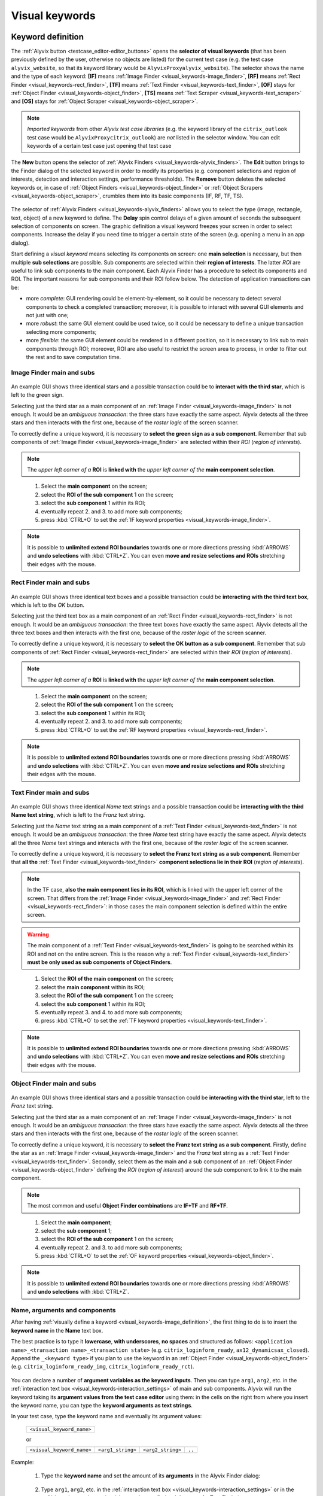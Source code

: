 .. _visual_keywords:

***************
Visual keywords
***************


.. _visual_keywords-keyword_definition:

Keyword definition
==================

The :ref:`Alyvix button <testcase_editor-editor_buttons>` opens the **selector of visual keywords** (that has been previously defined by the user, otherwise no objects are listed) for the current test case (e.g. the test case ``alyvix_website``, so that its keyword library would be ``AlyvixProxyalyvix_website``). The selector shows the name and the type of each keyword: **[IF]** means :ref:`Image Finder <visual_keywords-image_finder>`, **[RF]** means :ref:`Rect Finder <visual_keywords-rect_finder>`, **[TF]** means :ref:`Text Finder <visual_keywords-text_finder>`, **[OF]** stays for :ref:`Object Finder <visual_keywords-object_finder>`, **[TS]** means :ref:`Text Scraper <visual_keywords-text_scraper>` and **[OS]** stays for :ref:`Object Scraper <visual_keywords-object_scraper>`.

.. note::
    *Imported keywords* from other *Alyvix test case libraries* (e.g. the keyword library of the ``citrix_outlook`` test case would be ``AlyvixProxycitrix_outlook``) are *not* listed in the selector window. You can edit keywords of a certain test case just opening that test case

..

    .. image:: pictures/ride_05a_keyword_selector.png

The **New** button opens the selector of :ref:`Alyvix Finders <visual_keywords-alyvix_finders>`. The **Edit** button brings to the Finder dialog of the selected keyword in order to modify its properties (e.g. component selections and region of interests, detection and interaction settings, performance thresholds). The **Remove** button deletes the selected keywords or, in case of :ref:`Object Finders <visual_keywords-object_finder>` or :ref:`Object Scrapers <visual_keywords-object_scraper>`, crumbles them into its basic components (IF, RF, TF, TS).

    .. image:: pictures/ride_05b_finder_selector.png

The selector of :ref:`Alyvix Finders <visual_keywords-alyvix_finders>` allows you to select the type (image, rectangle, text, object) of a new keyword to define. The **Delay** spin control delays of a given amount of seconds the subsequent selection of components on screen. The graphic definition a visual keyword freezes your screen in order to select components. Increase the delay if you need time to trigger a certain state of the screen (e.g. opening a menu in an app dialog).

Start defining a *visual keyword* means selecting its components on screen: one **main selection** is necessary, but then multiple **sub selections** are possible. Sub components are selected within their **region of interests**. The latter *ROI* are useful to link sub components to the main component. Each Alyvix Finder has a procedure to select its components and ROI. The important reasons for sub components and their ROI follow below. The detection of application transactions can be:

* more *complete*: GUI rendering could be element-by-element, so it could be necessary to detect several components to check a completed transaction; moreover, it is possible to interact with several GUI elements and not just with one;
* more *robust*: the same GUI element could be used twice, so it could be necessary to define a unique transaction selecting more components;
* more *flexible*: the same GUI element could be rendered in a different position, so it is necessary to link sub to main components through ROI; moreover, ROI are also useful to restrict the screen area to process, in order to filter out the rest and to save computation time.


.. _visual_keywords-image_definition:

Image Finder main and subs
--------------------------

    .. image:: pictures/ride_07a_if_main_sub.png

An example GUI shows three identical stars and a possible transaction could be to **interact with the third star**, which is left to the green sign.

Selecting just the third star as a main component of an :ref:`Image Finder <visual_keywords-image_finder>` is not enough. It would be an *ambiguous transaction*: the three stars have exactly the same aspect. Alyvix detects all the three stars and then interacts with the first one, because of the *raster logic* of the screen scanner.

To correctly define a unique keyword, it is necessary to **select the green sign as a sub component**. Remember that sub components of :ref:`Image Finder <visual_keywords-image_finder>` are selected within their *ROI* (*region of interests*).

.. note::
    The *upper left corner of a* **ROI** is **linked with** the *upper left corner of the* **main component selection**.

..

    .. image:: pictures/ride_07bb_if_main_sub.png

..

    1. Select the **main component** on the screen;
    2. select the **ROI of the sub component** 1 on the screen;
    3. select the **sub component** 1 within its ROI;
    4. eventually repeat 2. and 3. to add more sub components;
    5. press :kbd:`CTRL+O` to set the :ref:`IF keyword properties <visual_keywords-image_finder>`.

    .. image:: pictures/image_finder_selection_edge_stretching.gif

.. note::
    It is possible to **unlimited extend ROI boundaries** towards one or more directions pressing :kbd:`ARROWS` and **undo selections** with :kbd:`CTRL+Z`. You can even **move and resize selections and ROIs** stretching their edges with the mouse.


.. _visual_keywords-rect_definition:

Rect Finder main and subs
-------------------------

    .. image:: pictures/ride_07c_rf_main_sub.png

An example GUI shows three identical text boxes and a possible transaction could be **interacting with the third text box**, which is left to the *OK* button.

Selecting just the third text box as a main component of an :ref:`Rect Finder <visual_keywords-rect_finder>` is not enough. It would be an *ambiguous transaction*: the three text boxes have exactly the same aspect. Alyvix detects all the three text boxes and then interacts with the first one, because of the *raster logic* of the screen scanner.

To correctly define a unique keyword, it is necessary to **select the OK button as a sub component**. Remember that sub components of :ref:`Rect Finder <visual_keywords-rect_finder>` are selected within their *ROI* (*region of interests*).

.. note::
    The *upper left corner of a* **ROI** is **linked with** the *upper left corner of the* **main component selection**.

..

    .. image:: pictures/ride_07db_rf_main_sub.png

..

    1. Select the **main component** on the screen;
    2. select the **ROI of the sub component** 1 on the screen;
    3. select the **sub component** 1 within its ROI;
    4. eventually repeat 2. and 3. to add more sub components;
    5. press :kbd:`CTRL+O` to set the :ref:`RF keyword properties <visual_keywords-rect_finder>`.

    .. image:: pictures/rect_finder_selection_edge_stretching.gif

.. note::
    It is possible to **unlimited extend ROI boundaries** towards one or more directions pressing :kbd:`ARROWS` and **undo selections** with :kbd:`CTRL+Z`. You can even **move and resize selections and ROIs** stretching their edges with the mouse.


.. _visual_keywords-text_definition:

Text Finder main and subs
-------------------------

    .. image:: pictures/ride_07e_tf_main_sub.png

An example GUI shows three identical *Name* text strings and a possible transaction could be **interacting with the third Name text string**, which is left to the *Franz* text string.

Selecting just the *Name* text string as a main component of a :ref:`Text Finder <visual_keywords-text_finder>` is not enough. It would be an *ambiguous transaction*: the three *Name* text string have exactly the same aspect. Alyvix detects all the three *Name* text strings and interacts with the first one, because of the *raster logic* of the screen scanner.

To correctly define a unique keyword, it is necessary to **select the Franz text string as a sub component**. Remember that **all the** :ref:`Text Finder <visual_keywords-text_finder>` **component selections lie in their ROI** (*region of interests*).

.. note::
    In the TF case, **also the main component lies in its ROI**, which is linked with the upper left corner of the screen. That differs from the :ref:`Image Finder <visual_keywords-image_finder>` and :ref:`Rect Finder <visual_keywords-rect_finder>`: in those cases the main component selection is defined within the entire screen.

.. warning::
    The main component of a :ref:`Text Finder <visual_keywords-text_finder>` is going to be searched within its ROI and not on the entire screen. This is the reason why a :ref:`Text Finder <visual_keywords-text_finder>` **must be only used as sub components of Object Finders**.

..

    .. image:: pictures/ride_07fb_tf_main_sub.png

..

    1. Select the **ROI of the main component** on the screen;
    2. select the **main component** within its ROI;
    3. select the **ROI of the sub component** 1 on the screen;
    4. select the **sub component** 1 within its ROI;
    5. eventually repeat 3. and 4. to add more sub components;
    6. press :kbd:`CTRL+O` to set the :ref:`TF keyword properties <visual_keywords-text_finder>`.

    .. image:: pictures/text_finder_selection_edge_stretching.gif

.. note::
    It is possible to **unlimited extend ROI boundaries** towards one or more directions pressing :kbd:`ARROWS` and **undo selections** with :kbd:`CTRL+Z`. You can even **move and resize selections and ROIs** stretching their edges with the mouse.


.. _visual_keywords-object_definition:

Object Finder main and subs
---------------------------

    .. image:: pictures/ride_07g_of_main_sub.png

An example GUI shows three identical stars and a possible transaction could be **interacting with the third star**, left to the *Franz* text string.

Selecting just the third star as a main component of an :ref:`Image Finder <visual_keywords-image_finder>` is not enough. It would be an *ambiguous transaction*: the three stars have exactly the same aspect. Alyvix detects all the three stars and then interacts with the first one, because of the *raster logic* of the screen scanner.

To correctly define a unique keyword, it is necessary to **select the Franz text string as a sub component**. Firstly, define the star as an :ref:`Image Finder <visual_keywords-image_finder>` and the *Franz* text string as a :ref:`Text Finder <visual_keywords-text_finder>`. Secondly, select them as the main and a sub component of an :ref:`Object Finder <visual_keywords-object_finder>` defining the *ROI* (*region of interest*) around the sub component to link it to the main component.

.. note::
    The most common and useful **Object Finder combinations** are **IF+TF** and **RF+TF**.

..

    .. image:: pictures/ride_07hb_of_main_sub.png

..

    1. Select the **main component**;
    2. select the **sub component** 1;
    3. select the **ROI of the sub component** 1 on the screen;
    4. eventually repeat 2. and 3. to add more sub components;
    5. press :kbd:`CTRL+O` to set the :ref:`OF keyword properties <visual_keywords-object_finder>`.

    .. image:: pictures/object_finder_selection.gif

.. note::
    It is possible to **unlimited extend ROI boundaries** towards one or more directions pressing :kbd:`ARROWS` and **undo selections** with :kbd:`CTRL+Z`.


.. _visual_keywords-name_components:

Name, arguments and components
------------------------------

After having :ref:`visually define a keyword <visual_keywords-image_definition>`, the first thing to do is to insert the **keyword name** in the **Name** text box.

The best practice is to type it **lowercase**, **with underscores**, **no spaces** and structured as follows: ``<application name>_<transaction name>_<transaction state>`` (e.g. ``citrix_loginform_ready``, ``ax12_dynamicsax_closed``). Append the ``_<keyword type>`` if you plan to use the keyword in an :ref:`Object Finder <visual_keywords-object_finder>` (e.g. ``citrix_loginform_ready_img``, ``citrix_loginform_ready_rct``).

    .. image:: pictures/ride_11a_alyvix_2-4-1_gui_name.png

You can declare a number of **argument variables as the keyword inputs**. Then you can type ``arg1``, ``arg2``, etc. in the :ref:`interaction text box <visual_keywords-interaction_settings>` of main and sub components. Alyvix will run the keyword taking its **argument values from the test case editor** using them: in the cells on the right from where you insert the keyword name, you can type the **keyword arguments as text strings**.

In your test case, type the keyword name and eventually its argument values:

    +---------------------------+
    | ``<visual_keyword_name>`` |
    +---------------------------+

    or

    +---------------------------+-------------------+-------------------+--------+
    | ``<visual_keyword_name>`` | ``<arg1_string>`` | ``<arg2_string>`` | ``..`` |
    +---------------------------+-------------------+-------------------+--------+

Example:

    1. Type the **keyword name** and set the amount of its **arguments** in the Alyvix Finder dialog:

    ..

        .. image:: pictures/ride_11ac_alyvix_2-4-1_gui_arg.png

    2. Type ``arg1``, ``arg2``, etc. in the :ref:`interaction text box <visual_keywords-interaction_settings>` or in the :ref:`detection text box <visual_keywords-text_finder>` (in case of a Text Finder):

    ..

        .. image:: pictures/ride_11ad_alyvix_2-4-1_gui_arg.png

    ..

        .. warning::
            Untick **Quotes** if you use keyword arguments. Moreover, tick **Encrypted** if you use encrypted keyword arguments. You can encrypt strings with the :ref:`Alyvix encryption tool <encryption_tool>`.

    3. Type the *keyword name* (and eventually its *arguments*) in your test case:

    ..

        .. image:: pictures/ride_11ab_alyvix_2-4-1_gui_name.png

In the *left pane of keyword dialogs* there are all the **components** previously selected on screen: tick (or untick) them to visualize (or not) their *selection* and *ROI* (region of interests) on screen. Click on each component to set its own **detection and interaction properties**.

    .. image:: pictures/ride_11b_alyvix_2-4-1_gui_components.png


.. _visual_keywords-detection_settings:

Detection settings
------------------

In the detection section of each *Alyvix Finder*, you can select 2 **detection modes**: **Appeared** and **Disappeared**. When a keyword will be executed, its mode affects the way Alyvix will detect it (i.e. the visual elements of a transaction) and report its performances.

    .. image:: pictures/ride_11c_alyvix_2-4-1_gui_detection.png

Selecting **Appeared**, Alyvix continuously tries and retries to detect the graphic elements on screen at a certain pace (by default this period is 0.5s, but it is customizable thanks to the system keywords :ref:`Alyvix Config <system_keywords-debug_keywords-alyvix_config>` and :ref:`Set Alyvix Info <system_keywords-debug_keywords-set_alyvix_info>`). That continues until the **Timeout** threshold will be reached: if the **Break** option is ticked, then the keyword breaks the test case, otherwise it returns ``False`` and lets the test to proceed. The latter option could be useful in case of transactions that not always happen (e.g. to manage popups).

On the other hand, **Disappeared** allows to detect the disappearance of graphic elements of screen (e.g. disappearance of an hourglass icon at the end of a loading).

The **Performance** check box enables or disables the performance measurement:

    1. :ref:`Add Perfdata <system_keywords-performance_keywords-add_perfdata>` declares the keyword performance
    2. if the **Performance** setting is ticked, the keyword outputs its performance (with 0.1s of accuracy and 0.001s of precision)
    3. :ref:`Print Perfdata <system_keywords-performance_keywords-print_perfdata>` collects and prints out all the available performance from the test case

In the **Warning** and **Critical** text boxes you can set the amount of seconds of these thresholds.

    .. image:: pictures/performance_thresholds.png


.. _visual_keywords-interaction_settings:

Interaction settings
--------------------

In the interaction section of each *Alyvix Finder*, you can set an **interaction mode** for the :ref:`selected main or sub component <visual_keywords-name_components>` of the keyword that you are defining.

    .. image:: pictures/ride_11d_alyvix_2-5-2_gui_interaction.png

Selecting **Click** or **Right Click**, Alyvix will bring the mouse pointer over the detected component and press the left or the right button of the mouse respectively. It is possible to set the number of **Clicks** and adjust **Delays** as the amount of milliseconds between clicks.

You can also set an **Interaction Point** in order to click somewhere else from the center of the component: click on the *Interaction Point* button, set the point (continuously) clicking on the screen and press :kbd:`CTRL+O` to confirm.

    .. image:: pictures/ride_11db_alyvix_2-4-1_gui_interaction.png

Click on the **Reset Point** button to reset the interaction point at the center of the component.

    .. image:: pictures/ride_11dc_alyvix_2-4-1_gui_interaction.png

**Hold and Release** is useful to drag and drop or slide GUI elements. There are 6 modes that you can select from the drop-down list on the right. The keyword execution will work as follows:

    * **Hold**: the pointer will press and hold the component;
    * **Release**: the pointer will release over the component;

    ..

        .. image:: pictures/hold_release.gif

    ..

        .. note::
            To drag and drop a GUI element (look at the animation above) it is necessary to set the **Hold** mode for **a target component** (e.g. file icon) and the **Release** mode for **another destination component** (e.g. folder icon)

    * **Release Up**: the pointer will press and hold the component, that will then be released towards up of an *amount of pixels* (to set in the spin box on the right);
    * **Release Down**: the pointer will press and hold the component, that will then be released towards down of an *amount of pixels* (to set in the spin box on the right);
    * **Release Left**: the pointer will press and hold the component, that will then be released towards left of an *amount of pixels* (to set in the spin box on the right);
    * **Release Right**: the pointer will press and hold the component, that will then be released towards right of an *amount of pixels* (to set in the spin box on the right).

    ..

        .. image:: pictures/release_displace.gif

For the latter 4 modes, select the amount of **pixel displacement** thanks to the spin box on the right: double click and insert the desired number of pixels as the release distance.

    .. image:: pictures/ride_11de_alyvix_2-4-1_gui_interaction.png

**Move** will bring the mouse pointer over the detected component without pressing anything.

Selecting **None**, Alyvix will not interact with the component (the mouse pointer will not move or click anything).

At the bottom of the interaction section, **typing settings** take place. In the text box can be inserted *text strings and shortcuts* to send (e.g. ``bla``, most of the time after a *Click* interaction somewhere).

Regular text strings can be typed together with shortcuts (e.g. ``bla{enter}``). You can find a list of the most useful shortcuts in the description of :ref:`Send Keys <system_keywords-io_keywords-send_keys>` system keyword.

It is also possible to bring the :ref:`keyword arguments <visual_keywords-name_components>` as part of the keystrokes to send.

.. warning::
    Remember to untick **Quotes**, to add one more **Arguments** (clicking the up arrow of the spin box) and finally type just an argument variable (e.g. ``arg1``, ``arg2``, etc.).

It is even possible to bring *strings*, :ref:`shortcuts <system_keywords-io_keywords-send_keys>` and :ref:`arguments <visual_keywords-name_components>` all together (e.g. ``arg1+"bla{tab}"+arg2+"bla{enter}"``).

.. warning::
    Also in this case, remember to untick **Quotes** and to add one or more **Arguments**.

**Delays [ms]** sets the sleep intervals (in milliseconds) between keys. **Duration [ms]** sets how long (in milliseconds) keys are going to be pressed.


.. _visual_keywords-alyvix_finders:

Alyvix Finders
==============

The *Alyvix Finders* are the GUI tools to **visually define application transactions**. You can build *Alyvix visual keywords* with the Alyvix Finders. Finally, you can automate application transactions running Alyvix visual keywords in test cases. There are three Alyvix Finders, one for each **type of visual element to detect** on screen: images, rectangles and text. The *Object Finder* group together basic Alyvix Finders (IF, RF, TF) in order to detect and interact with **different types of visual elements** running one single keyword (e.g. a login form made of text boxes, their labels on a side and a brand logo in a corner).

After the :ref:`selection of an Alyvix Finder <visual_keywords-keyword_definition>` and the :ref:`selection of main and sub components <visual_keywords-image_definition>`, press :kbd:`CTRL+O` to **show the setting dialog**. The Image, Rect and Text Finders have in common most of their settings:

    * :ref:`Name and components <visual_keywords-name_components>`
    * :ref:`Detection settings <visual_keywords-detection_settings>`
    * :ref:`Interaction settings <visual_keywords-interaction_settings>`

The :ref:`Image Finder <visual_keywords-image_finder>` has its own similarity threshold, the :ref:`Rect Finder <visual_keywords-rect_finder>` has sizing thresholds and the :ref:`Text Finder <visual_keywords-text_finder>` has regular expression filters. The :ref:`Object Finder <visual_keywords-object_finder>` dialog is designed to link together the previous basic Alyvix Finders.


.. _visual_keywords-image_finder:

Image Finder
------------

*Image Finders* produce Alyvix visual keywords that are able to detect and interact with **images** (i.e. pixel matrixes). This is the *Image Finder* dialog:

    .. image:: pictures/ride_06b_image_finder.png

To define such keywords follow these steps:

    1. select the Image Finder in the :ref:`selector of visual keywords <visual_keywords-keyword_definition>`;
    2. select :ref:`main and sub components <visual_keywords-image_definition>` of the selected Finder;
    3. type the :ref:`keyword name <visual_keywords-name_components>` and eventually set the number of arguments;
    4. the *Image Finder* features a spin box to set the **visual likelihood threshold** for the selected component. You can set a number between 0 and 1, with two decimal places. The default value is ``0.70`` and it works just fine most of the cases;

        .. image:: pictures/ride_06ac_image_finder.png

    ..

        .. note::
            To **disambiguate graphical elements** in a transaction, it is better to **add more components** instead of increasing the visual likelihood threshold

    5. the *Image Finder* also features a check box to set the **color detection** for the selected component. By default, Alyvix does not take into account colors of visual elements, but in some cases that could be crucial (e.g. detect a red sign that becomes green);
    6. set the :ref:`detection properties <visual_keywords-detection_settings>`;
    7. set the :ref:`interaction properties <visual_keywords-interaction_settings>`;
    8. click the **OK** button to save the keyword.


.. _visual_keywords-rect_finder:

Rect Finder
-----------

*Rect Finders* produce Alyvix visual keywords that are able to detect and interact with **rectangles** (e.g. text boxes, rectangle buttons). This is the *Rect Finder* dialog:

    .. image:: pictures/ride_08b_rect_finder.png

To define such keywords follow these steps:

    1. select the Rect Finder in the :ref:`selector of visual keywords <visual_keywords-keyword_definition>`;
    2. select :ref:`main and sub components <visual_keywords-rect_definition>` of the selected Finder;
    3. type the :ref:`keyword name <visual_keywords-name_components>` and eventually set the number of arguments;
    4. the *Rect Finder* features the controls to set the **allowed boundaries** of those rectangles that you want to detect:

        1. there are 2 modes to define valid rectangles: **Sizing** and **Tolerance** areas. Click on the radio button of one them;

        ..

            .. image:: pictures/rect_finder_tuning.gif

        ..

        2. tick the **Show** check box of the selected mode to see the ongoing tuning of valid rectangle areas;
        3. type integer numbers, click spin boxes or scroll mouse wheel to **tune the violet area** for the selected component. The rectangle contours on screen (or in region of interests for sub components) that fit into the allowed boundaries will be taken into account by Alyvix (i.e. during the keyword execution);

            .. image:: pictures/ride_08ab_rect_finder.png

        ..

            .. note::
                 **Sizing** mode is generally better for text boxes and **Tolerance** mode for buttons

    5. set the :ref:`detection properties <visual_keywords-detection_settings>`;
    6. set the :ref:`interaction properties <visual_keywords-interaction_settings>`;
    7. click the **OK** button to save the keyword.


.. _visual_keywords-text_finder:

Text Finder
-----------

*Text Finders* produce Alyvix visual keywords that are able to **detect and interact with text** (e.g. button text, icon text). This is the *Text Finder* dialog:

    .. image:: pictures/ride_09b_text_finder.png

To define such keywords follow these steps:

    1. select the Text Finder in the :ref:`selector of visual keywords <visual_keywords-keyword_definition>`;
    2. select :ref:`main and sub components <visual_keywords-text_definition>` of the selected Finder and press :kbd:`CTRL+O`;

    ..

        .. warning::
            The Text Finder is designed to **primarly work in the ROI (region of interest) of the main component** as a fixed spot and not through out all the screen as the Image and Rect Finders. In fact, unlike the other Finders, you have also to select the ROI of the main component. Through to an :ref:`Object Finder <visual_keywords-object_finder>` **you have to search text in a position that is related to other graphic elements** (i.e. images, rectangles)

    3. type the :ref:`keyword name <visual_keywords-name_components>` and eventually set the number of arguments;
    4. the *Text Finder* features the properties to set the **regular expression** for matching the text (e.g. label, chunk) that you want to detect;

        * In the **Text** box you can insert a case insensitive **text string** (e.g. ``name``) as well as a **regular expression** (e.g. ``.*ame``). During the keyword execution, Alyvix will try to properly match that entry with the text within the ROI of the selected component;
        * In the **Text** box you can also use **arguments** passing text strings or regular expressions from the *keyword arguments*. :ref:`Add one or more arguements <visual_keywords-name_components>`, type ``arg1``, ``arg2``, etc. in the **Text** box and untick **Quotes**;
        * Click on the **Check** button to have a preview of what the **OCR scanner detects in the ROI of the selected component**: *CRITICAL* means Alyvix is not able to match the regular expression you have provided, *EXCELLENT* instead means the text component can be found;

            ..

        ..

            .. note::
                As a general rule of thumb, try to **wrap uniform text with ROI** in order to obtain a **more accurate character recognition**. Sometimes though, you could suffer a poor character recognition (e.g. ``8`` instead of ``B``, ``1`` instead of ``t``): in these cases work on the regular expression to correct the detection

        * The characters from ROI pass through the **WhiteList** filter: the OCR scanner will limit the recognition to that set of characters. Moreover, the OCR scanner will interpret entire words from the language dictionary specified in the **Lang** box (type ``eng`` for English, ``ita`` for Italian and ``deu`` for German);

            .. image:: pictures/ride_09ab_text_finder.png

    5. set the :ref:`detection properties <visual_keywords-detection_settings>`;
    6. set the :ref:`interaction properties <visual_keywords-interaction_settings>`;
    7. click the **OK** button to save the keyword.


.. _visual_keywords-object_finder:

Object Finder
-------------

The *Object Finder* is probably the most useful Alyvix Finder, because it **links together multiple types of Alyvix visual keywords** defining complex graphic objects to detect: **an Object Finder considers its basic visual keywords as its main and sub components to search**, inheriting their arguments as well. This is the *Object Finder* dialog:

    .. image:: pictures/ride_10_object_finder.png

To define such keywords follow these steps:

    1. define the :ref:`Image Finder <visual_keywords-image_finder>`, :ref:`Rect Finder <visual_keywords-rect_finder>` and :ref:`Text Finder <visual_keywords-text_finder>` keywords that will be components of the *Object Finder*;
    2. select the *Object Finder* in the :ref:`selector of visual keywords <visual_keywords-keyword_definition>`;
    3. type the :ref:`keyword name <visual_keywords-name_components>`;
    4. click on **Set Main** button to select the main component: a list of the defined Finders will appear from where choose an *Image Finder [IF]* or a *Rect Finder [RF]*;

        ..

    ..

        .. note::
            **It is not possible to choose a Text Finder [TF] as the main component of an Object Finder**, because it would not make sense: the *Text Finder* is designed to primarly search text in the fixed ROI (region of interest) area of its main component

    5. click on **Add Sub** button to select a sub component: a list of the defined Finders will appear from where choose an *Image Finders [IF]*, a *Rect Finders [RF]* and a *Text Finders [TF]*; you can add more sub components clicking on **Add Sub** every time;

        ..

    ..

        .. note::
            Select the main component and click on the **Edit** button to edit its definition; you can do the same for each sub component as well as redraw its ROI (**ROI Redraw** button) and remove it (**Remove** button)

            ..

                .. image:: pictures/ride_10b_object_finder.png

    6. set the :ref:`detection properties <visual_keywords-detection_settings>`;
    7. click the **OK** button to save the keyword.

You can build, for example, an *Object Finder* visual keyword made by an *IF* and a *TF* (with a regular expression as its argument). It is a powerful object: you can **use the same keyword** several time **to interact with different text elements** in the same menu, just changing the *TF* regex argument.

Also an *Object Finder* made of a *RF* and a *TF* (with its argument) is useful: you can use *OF* visual keywords to interact with different rectangle buttons, identically shaped, but differently labeled.

    .. image:: pictures/ride_10bb_object_finder.png

..

    .. image:: pictures/ride_10cb_object_finder.png


.. _visual_keywords-alyvix_scrapers:

Alyvix Scrapers
===============


.. _visual_keywords-text_scraper:

Text Scraper
------------

*Text Scrapers* produce Alyvix visual keywords that are able to **scrap text** (e.g. window titles, text chunks). This is the *Text Scraper* dialog:

    .. image:: pictures/ride_09ac_text_scraper.png

To define such keywords follow these steps:

    1. select the regular *Text Finder* in the :ref:`selector of visual keywords <visual_keywords-keyword_definition>`;
    2. select the :ref:`main component <visual_keywords-text_definition>` of the scraper (i.e. ROI and selection) and press :kbd:`CTRL+O`;
    3. type the :ref:`keyword name <visual_keywords-name_components>` and tick *Scraper*;
    4. the *Text Scraper* features the properties for scraping the text that you want;

        * Click on the **Check** button to have a preview of what the OCR scanner will scrap in the ROI of the main component;

            ..

        ..

            .. note::
                As a general rule of thumb, try to **wrap uniform text with ROI** in order to obtain a **more accurate character scraping**

        ..

        * The characters from ROI pass through the **WhiteList** filter: the OCR scanner will limit the scraping to that set of characters. Moreover, the OCR scanner will interpret entire words from the language dictionary specified in the **Lang** box (type ``eng`` for English, ``ita`` for Italian and ``deu`` for German);

            .. image:: pictures/ride_09ad_text_scraper.png

    5. click the **OK** button to save the keyword.


.. _visual_keywords-object_scraper:

Object Scraper
--------------

An *Object Scraper* simply relies on the regular :ref:`Object Finder <visual_keywords-object_finder>` to bind :ref:`Image Finders <visual_keywords-image_finder>`, :ref:`Rect Finders <visual_keywords-rect_finder>`, :ref:`Text Finders <visual_keywords-text_finder>` together with :ref:`Text Scrapers <visual_keywords-text_scraper>`.
